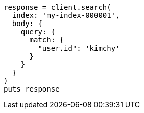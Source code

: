 [source, ruby]
----
response = client.search(
  index: 'my-index-000001',
  body: {
    query: {
      match: {
        "user.id": 'kimchy'
      }
    }
  }
)
puts response
----
